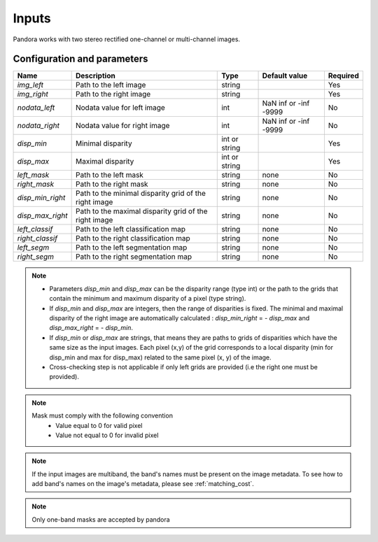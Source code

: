 .. _inputs:

Inputs
======

Pandora works with two stereo rectified one-channel or multi-channel images.


Configuration and parameters
****************************

.. csv-table::

    **Name**,**Description**,**Type**,**Default value**,**Required**
    *img_left*,Path to the left image,string,,Yes
    *img_right*,Path to the right image,string,,Yes
    *nodata_left*,Nodata value for left image, int, NaN inf or -inf -9999,No
    *nodata_right*,Nodata value for right image,int, NaN inf or -inf -9999,No
    *disp_min*,Minimal disparity,int or string,,Yes
    *disp_max*,Maximal disparity,int or string,,Yes
    *left_mask*,Path to the left mask,string,"none",No
    *right_mask*,Path to the right mask,string,"none",No
    *disp_min_right*,Path to the minimal disparity grid of the right image,string,"none",No
    *disp_max_right*,Path to the maximal disparity grid of the right image,string,"none",No
    *left_classif*,Path to the left classification map,string,"none",No
    *right_classif*,Path to the right classification map,string,"none",No
    *left_segm*,Path to the left segmentation map,string,"none",No
    *right_segm*,Path to the right segmentation map,string,"none",No


.. note::
    - Parameters *disp_min* and *disp_max* can be the disparity range (type int) or the path to the grids
      that contain the minimum and maximum disparity of a pixel (type string).
    - If *disp_min* and *disp_max* are integers, then the range of disparities is fixed. The minimal and maximal
      disparity of the right image are automatically calculated : *disp_min_right* = - *disp_max* and *disp_max_right* = - *disp_min*.
    - If *disp_min* or *disp_max* are strings, that means they are paths to grids of disparities which have the same size as the input images.
      Each pixel (x,y) of the grid corresponds to a local disparity (min for disp_min and max for disp_max) related to the same pixel (x, y) of the image.
    - Cross-checking step is not applicable if only left grids are provided (i.e the right one must be provided).

.. note::
    Mask must comply with the following convention
     - Value equal to 0 for valid pixel
     - Value not equal to 0 for invalid pixel

.. note::
    If the input images are multiband, the band's names must be present on the image metadata. To see how to add band's names on the image's metadata, please
    see :ref:`matching_cost`.


.. note::
    Only one-band masks are accepted by pandora
